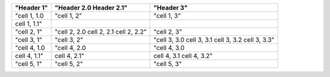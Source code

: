 ===========================  ============  ============
"Header 1"                   "Header 2.0   "Header 3"  
                             Header 2.1"               
===========================  ============  ============
"cell 1, 1.0                 "cell 1, 2"   "cell 1, 3" 
cell 1, 1.1"                                           
"cell 2, 1"                  "cell 2, 2.0  "cell 2, 3" 
                             cell 2, 2.1               
                             cell 2, 2.2"              
"cell 3, 1"                  "cell 3, 2"   "cell 3, 3.0
                                           cell 3, 3.1 
                                           cell 3, 3.2 
                                           cell 3, 3.3"
"cell 4, 1.0                 "cell 4, 2.0  "cell 4, 3.0
               cell 4, 1.1"  cell 4, 2.1"  cell 4, 3.1 
                                           cell 4, 3.2"
"cell 5, 1"                  "cell 5, 2"   "cell 5, 3" 
===========================  ============  ============